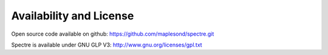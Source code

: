 .. _availability:

Availability and License
------------------------

Open source code available on github: https://github.com/maplesond/spectre.git

Spectre is available under GNU GLP V3: http://www.gnu.org/licenses/gpl.txt
